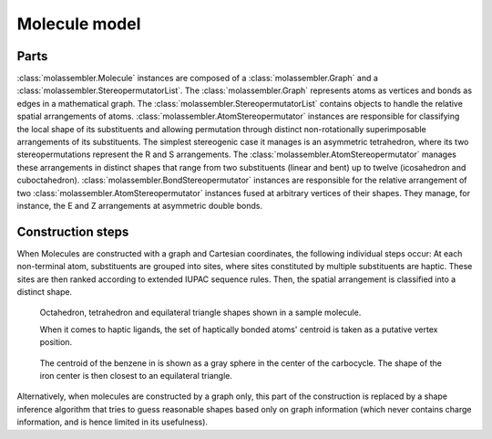 Molecule model
==============

Parts
-----

:class:`molassembler.Molecule` instances are composed of a
:class:`molassembler.Graph` and a :class:`molassembler.StereopermutatorList`.
The :class:`molassembler.Graph` represents atoms as vertices and bonds as edges
in a mathematical graph. The :class:`molassembler.StereopermutatorList` contains
objects to handle the relative spatial arrangements of atoms.
:class:`molassembler.AtomStereopermutator` instances are responsible for
classifying the local shape of its substituents and allowing permutation through
distinct non-rotationally superimposable arrangements of its substituents. The
simplest stereogenic case it manages is an asymmetric tetrahedron, where its two
stereopermutations represent the R and S arrangements. The
:class:`molassembler.AtomStereopermutator` manages these arrangements in
distinct shapes that range from two substituents (linear and bent) up to twelve
(icosahedron and cuboctahedron). :class:`molassembler.BondStereopermutator`
instances are responsible for the relative arrangement of two
:class:`molassembler.AtomStereopermutator` instances fused at arbitrary vertices
of their shapes. They manage, for instance, the E and Z arrangements at
asymmetric double bonds.


Construction steps
------------------

When Molecules are constructed with a graph and Cartesian coordinates, the
following individual steps occur: At each non-terminal atom, substituents are
grouped into sites, where sites constituted by multiple substituents are haptic.
These sites are then ranked according to extended IUPAC sequence rules. Then,
the spatial arrangement is classified into a distinct shape.

.. figure:: images/molecule_shapes.png

   Octahedron, tetrahedron and equilateral triangle shapes shown in a sample
   molecule.

   When it comes to haptic ligands, the set of haptically bonded atoms' centroid
   is taken as a putative vertex position.

.. figure:: images/haptic_shape.png

   The centroid of the benzene in is shown as a gray sphere in the center of the
   carbocycle. The shape of the iron center is then closest to an equilateral
   triangle.

Alternatively, when molecules are constructed by a graph only, this part of the
construction is replaced by a shape inference algorithm that tries to guess
reasonable shapes based only on graph information (which never contains charge
information, and is hence limited in its usefulness).
